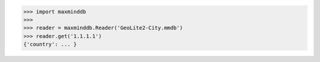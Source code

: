 
.. code-block:: pycon

    >>> import maxminddb
    >>>
    >>> reader = maxminddb.Reader('GeoLite2-City.mmdb')
    >>> reader.get('1.1.1.1')
    {'country': ... }
